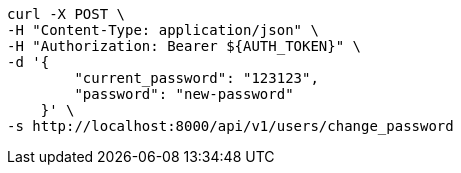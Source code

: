 [source,bash]
----
curl -X POST \
-H "Content-Type: application/json" \
-H "Authorization: Bearer ${AUTH_TOKEN}" \
-d '{
        "current_password": "123123",
        "password": "new-password"
    }' \
-s http://localhost:8000/api/v1/users/change_password
----
